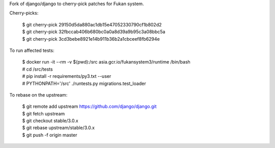 Fork of django/django to cherry-pick patches for Fukan system.

Cherry-picks:

    | $ git cherry-pick 29150d5da880ac1db15e47052330790cf1b802d2
    | $ git cherry-pick 32fbccab406b680bc0a0a8d39a9b95c3a08bbc5a
    | $ git cherry-pick 3cd3bebe8921e14b911b36b2a1cbceef8fb6294e

To run affected tests:

    | $ docker run -it --rm -v $(pwd):/src asia.gcr.io/fukansystem3/runtime /bin/bash
    | # cd /src/tests
    | # pip install -r requirements/py3.txt --user
    | # PYTHONPATH='/src' ./runtests.py migrations.test_loader

To rebase on the upstream:

    | $ git remote add upstream https://github.com/django/django.git
    | $ git fetch upstream
    | $ git checkout stable/3.0.x
    | $ git rebase upstream/stable/3.0.x
    | $ git push -f origin master
